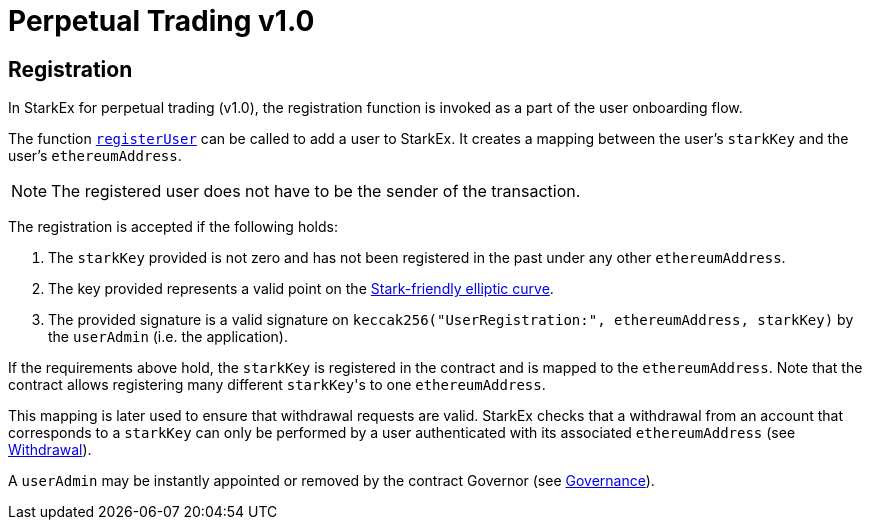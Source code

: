 [id="perpetual_trading_v1_0"]
= Perpetual Trading v1.0


[id="registration"]
== Registration

In StarkEx for perpetual trading (v1.0), the registration function is invoked as a part of the user onboarding flow.

The function https://github.com/starkware-libs/starkex-contracts/blob/e42fedeb2d6a262edc7ed5086e4cecddc2df087e/scalable-dex/contracts/src/components/Users.sol#L68[`registerUser`] can be called to add a user to StarkEx. It creates a mapping between the user's `starkKey` and the user's `ethereumAddress`.

[NOTE]
====
The registered user does not have to be the sender of the transaction.
====

The registration is accepted if the following holds:

. The `starkKey` provided is not zero and has not been registered in the past under any other `ethereumAddress`.
. The key provided represents a valid point on the xref:stark-curve.adoc[Stark-friendly elliptic curve].
. The provided signature is a valid signature on  `keccak256("UserRegistration:", ethereumAddress, starkKey)` by the `userAdmin` (i.e. the application).

If the requirements above hold, the `starkKey` is registered in the contract and is mapped to the `ethereumAddress`. Note that the contract allows registering many different ``starkKey``'s to one `ethereumAddress`.

This mapping is later used to ensure that withdrawal requests are valid. StarkEx checks that a withdrawal from an account that corresponds to a `starkKey` can only be performed by a user authenticated with its associated `ethereumAddress` (see xref:README-withdrawal.adoc[Withdrawal]).

A `userAdmin` may be instantly appointed or removed by the contract Governor (see  xref:contract-management.adoc#governance[Governance]).
